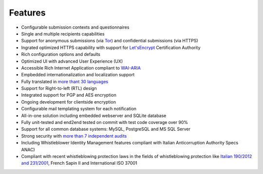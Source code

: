 Features
===================

- Configurable submission contexts and questionnaires

- Single and multiple recipients capabilities

- Support for anonymous submissions (via `Tor <https://www.torproject.org/>`_) and confidential submissions (via HTTPS)

- Ingrated optimized HTTPS capability with support for `Let'sEncrypt <https://letsencrypt.org/>`_  Certification Authority

- Rich configuration options and defaults

- Optimized UI with advanced User Experience (UX)

- Accessible Rich Internet Application compliant to `WAI-ARIA <https://www.w3.org/WAI/intro/aria>`_

- Empbedded internationalization and localization support

- Fully translated in `more thant 30 languages <https://transifex.com/otf/globaleaks/>`_

- Support for Right-to-left (RTL) design

- Integrated support for PGP and AES encryption

- Ongoing development for clientside encryption

- Configurable mail templating system for each notification

- All-in-one solution including embedded webserver and SQLite database

- Fully unit-tested and end2end tested on commit with test code coverage over 90%

- Support for all common database systems: MySQL, PostgreSQL and MS SQL Server

- Strong security with `more than 7 independent audits <https://github.com/globaleaks/GlobaLeaks/wiki/Penetration-Tests>`_

- Including Whistleblower Identity Management features
  compliant with Italian Anticorruption Authority Specs ANAC)
  
- Compliant with recent whistleblowing protection laws in the fields of whistleblowing protection
  like `Italian 190/2012 and 231/2001 <https://www.anticorruzione.it/portal/public/classic/Servizi/ServiziOnline/SegnalazioneWhistleblowing>`_, French Sapin II and International ISO 37001
